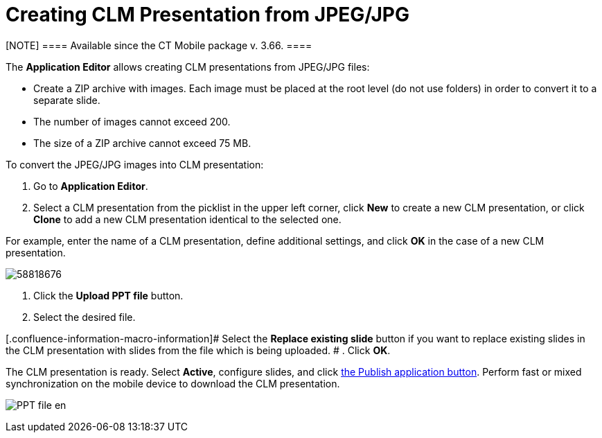 = Creating CLM Presentation from JPEG/JPG

[NOTE] ==== Available since the CT Mobile package v. 3.66. ====

The *Application Editor* allows creating CLM presentations from JPEG/JPG
files:

* Create a ZIP archive with images. Each image must be placed at the
root level (do not use folders) in order to convert it to a separate
slide.
* The number of images cannot exceed 200.
* The size of a ZIP archive cannot exceed 75 MB.



To convert the JPEG/JPG images into CLM presentation:

. Go to *Application Editor*.
. Select a CLM presentation from the picklist in the upper left corner,
click *New* to create a new CLM presentation, or click *Clone* to add a
new CLM presentation identical to the selected one.

For example, enter the name of a CLM presentation, define additional
settings, and click *OK* in the case of a new CLM presentation.

image:58818676.png[]


. Click the *Upload PPT file* button.
. Select the desired file.

[.confluence-information-macro-information]# Select the *Replace
existing slide* button if you want to replace existing slides in the CLM
presentation with slides from the file which is being uploaded. #
. Click *OK*.

The CLM presentation is ready. Select *Active*, configure slides, and
click link:android/publishing-clm-presentations[the Publish application
button]. Perform fast or mixed synchronization on the mobile device to
download the CLM presentation.

image:PPT_file_en.png[]
